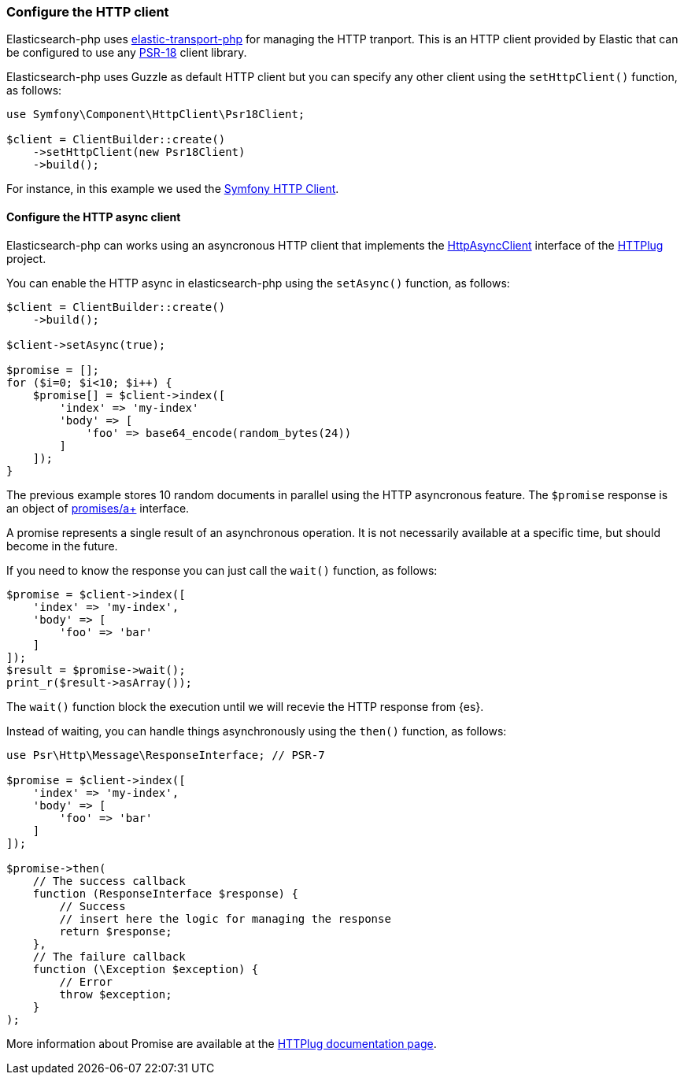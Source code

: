 [[http-client]]
=== Configure the HTTP client

Elasticsearch-php uses https://github.com/elastic/elastic-transport-php[elastic-transport-php]
for managing the HTTP tranport. This is an HTTP client provided by Elastic
that can be configured to use any https://www.php-fig.org/psr/psr-18/[PSR-18] client library.

Elasticsearch-php uses Guzzle as default HTTP client but you can specify
any other client using the `setHttpClient()` function, as follows:


[source,php]
----
use Symfony\Component\HttpClient\Psr18Client;

$client = ClientBuilder::create()
    ->setHttpClient(new Psr18Client)
    ->build();
----

For instance, in this example we used the https://symfony.com/doc/current/http_client.html[Symfony HTTP Client].


==== Configure the HTTP async client

Elasticsearch-php can works using an asyncronous HTTP client that implements
the https://github.com/php-http/httplug/blob/master/src/HttpAsyncClient.php[HttpAsyncClient] interface
of the http://httplug.io/[HTTPlug] project.

You can enable the HTTP async in elasticsearch-php using the `setAsync()` function,
as follows:

[source,php]
----
$client = ClientBuilder::create()
    ->build();

$client->setAsync(true);

$promise = [];
for ($i=0; $i<10; $i++) {
    $promise[] = $client->index([
        'index' => 'my-index'
        'body' => [
            'foo' => base64_encode(random_bytes(24))
        ]
    ]);
}
----

The previous example stores 10 random documents in parallel using the
HTTP asyncronous feature. The `$promise` response is an object of
https://github.com/php-http/promise/blob/master/src/Promise.php[promises/a+] interface.

A promise represents a single result of an asynchronous operation.
It is not necessarily available at a specific time, but should become in the future.

If you need to know the response you can just call the `wait()` function,
as follows:

[source,php]
----
$promise = $client->index([
    'index' => 'my-index',
    'body' => [
        'foo' => 'bar'
    ]
]);
$result = $promise->wait();
print_r($result->asArray());
----

The `wait()` function block the execution until we will recevie the
HTTP response from {es}.

Instead of waiting, you can handle things asynchronously using the
`then()` function, as follows:

[source,php]
----
use Psr\Http\Message\ResponseInterface; // PSR-7

$promise = $client->index([
    'index' => 'my-index',
    'body' => [
        'foo' => 'bar'
    ]
]);

$promise->then(
    // The success callback
    function (ResponseInterface $response) {
        // Success
        // insert here the logic for managing the response
        return $response;
    },
    // The failure callback
    function (\Exception $exception) {
        // Error
        throw $exception;
    }
);
----

More information about Promise are available at the
https://docs.php-http.org/en/latest/components/promise.html[HTTPlug documentation page].

